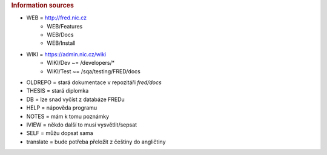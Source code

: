 
.. _src:

.. rubric:: Information sources

* WEB = http://fred.nic.cz
   * WEB/Features
   * WEB/Docs
   * WEB/Install
* WIKI = https://admin.nic.cz/wiki
   * WIKI/Dev ~= /developers/*
   * WIKI/Test ~= /sqa/testing/FRED/docs
* OLDREPO = stará dokumentace v repozitáři `fred/docs`
* THESIS = stará diplomka
* DB = lze snad vyčíst z databáze FREDu
* HELP = nápověda programu
* NOTES = mám k tomu poznámky
* IVIEW = někdo další to musí vysvětlit/sepsat
* SELF = můžu dopsat sama
* translate = bude potřeba přeložit z češtiny do angličtiny
